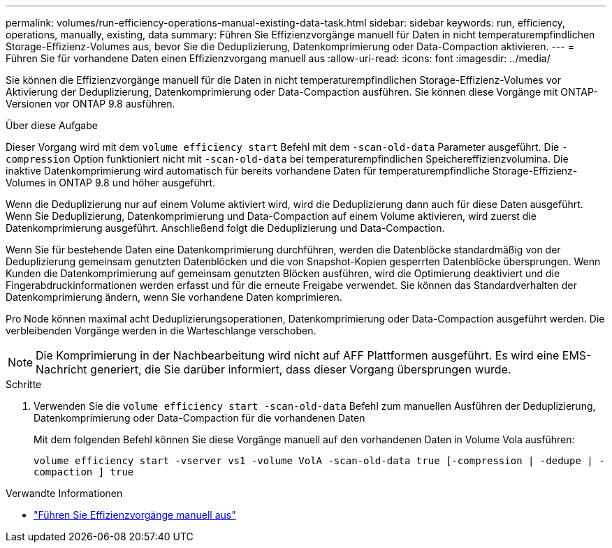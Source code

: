---
permalink: volumes/run-efficiency-operations-manual-existing-data-task.html 
sidebar: sidebar 
keywords: run, efficiency, operations, manually, existing, data 
summary: Führen Sie Effizienzvorgänge manuell für Daten in nicht temperaturempfindlichen Storage-Effizienz-Volumes aus, bevor Sie die Deduplizierung, Datenkomprimierung oder Data-Compaction aktivieren. 
---
= Führen Sie für vorhandene Daten einen Effizienzvorgang manuell aus
:allow-uri-read: 
:icons: font
:imagesdir: ../media/


[role="lead"]
Sie können die Effizienzvorgänge manuell für die Daten in nicht temperaturempfindlichen Storage-Effizienz-Volumes vor Aktivierung der Deduplizierung, Datenkomprimierung oder Data-Compaction ausführen. Sie können diese Vorgänge mit ONTAP-Versionen vor ONTAP 9.8 ausführen.

.Über diese Aufgabe
Dieser Vorgang wird mit dem `volume efficiency start` Befehl mit dem `-scan-old-data` Parameter ausgeführt. Die `-compression` Option funktioniert nicht mit `-scan-old-data` bei temperaturempfindlichen Speichereffizienzvolumina. Die inaktive Datenkomprimierung wird automatisch für bereits vorhandene Daten für temperaturempfindliche Storage-Effizienz-Volumes in ONTAP 9.8 und höher ausgeführt.

Wenn die Deduplizierung nur auf einem Volume aktiviert wird, wird die Deduplizierung dann auch für diese Daten ausgeführt. Wenn Sie Deduplizierung, Datenkomprimierung und Data-Compaction auf einem Volume aktivieren, wird zuerst die Datenkomprimierung ausgeführt. Anschließend folgt die Deduplizierung und Data-Compaction.

Wenn Sie für bestehende Daten eine Datenkomprimierung durchführen, werden die Datenblöcke standardmäßig von der Deduplizierung gemeinsam genutzten Datenblöcken und die von Snapshot-Kopien gesperrten Datenblöcke übersprungen. Wenn Kunden die Datenkomprimierung auf gemeinsam genutzten Blöcken ausführen, wird die Optimierung deaktiviert und die Fingerabdruckinformationen werden erfasst und für die erneute Freigabe verwendet. Sie können das Standardverhalten der Datenkomprimierung ändern, wenn Sie vorhandene Daten komprimieren.

Pro Node können maximal acht Deduplizierungsoperationen, Datenkomprimierung oder Data-Compaction ausgeführt werden. Die verbleibenden Vorgänge werden in die Warteschlange verschoben.

[NOTE]
====
Die Komprimierung in der Nachbearbeitung wird nicht auf AFF Plattformen ausgeführt. Es wird eine EMS-Nachricht generiert, die Sie darüber informiert, dass dieser Vorgang übersprungen wurde.

====
.Schritte
. Verwenden Sie die `volume efficiency start -scan-old-data` Befehl zum manuellen Ausführen der Deduplizierung, Datenkomprimierung oder Data-Compaction für die vorhandenen Daten
+
Mit dem folgenden Befehl können Sie diese Vorgänge manuell auf den vorhandenen Daten in Volume Vola ausführen:

+
`volume efficiency start -vserver vs1 -volume VolA -scan-old-data true [-compression | -dedupe | -compaction ] true`



.Verwandte Informationen
* link:run-efficiency-operations-manual-task.html["Führen Sie Effizienzvorgänge manuell aus"]

